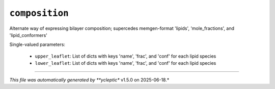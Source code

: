 .. _config_ref tasks make_membrane_system bilayer composition:

``composition``
===============

Alternate way of expressing bilayer composition; supercedes memgen-format 'lipids', 'mole_fractions', and 'lipid_conformers'

Single-valued parameters:

  * ``upper_leaflet``: List of dicts with keys 'name', 'frac', and 'conf' for each lipid species

  * ``lower_leaflet``: List of dicts with keys 'name', 'frac', and 'conf' for each lipid species



----

*This file was automatically generated by **ycleptic** v1.5.0 on 2025-06-18.*